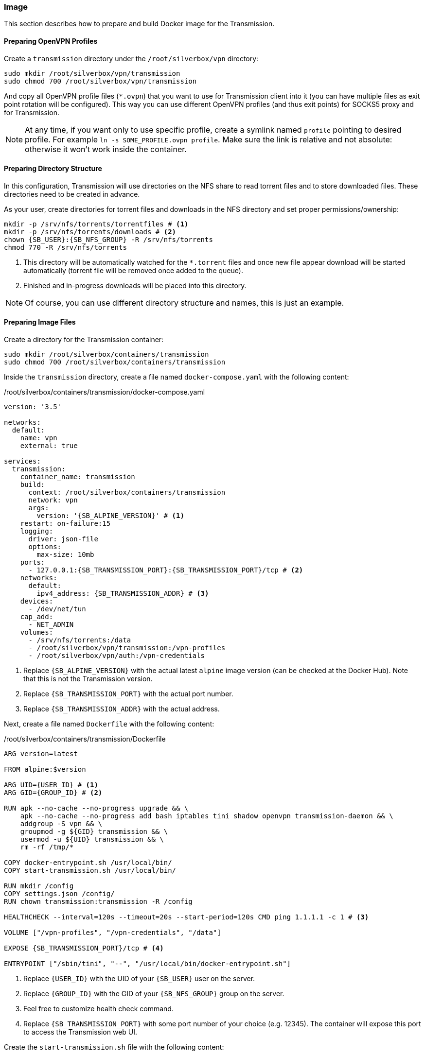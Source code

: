 === Image
This section describes how to prepare and build Docker image for the Transmission.

==== Preparing OpenVPN Profiles
Create a `transmission` directory under the `/root/silverbox/vpn` directory:

----
sudo mkdir /root/silverbox/vpn/transmission
sudo chmod 700 /root/silverbox/vpn/transmission
----

And copy all OpenVPN profile files (`*.ovpn`) that you want to use for Transmission client into it
(you can have multiple files as exit point rotation will be configured).
This way you can use different OpenVPN profiles (and thus exit points) for SOCKS5 proxy and for Transmission.

NOTE: At any time, if you want only to use specific profile, create a symlink named `profile` pointing to desired
profile. For example `ln -s SOME_PROFILE.ovpn profile`.
Make sure the link is relative and not absolute: otherwise it won't work inside the container.

==== Preparing Directory Structure
In this configuration, Transmission will use directories on the NFS share to read torrent files and to store
downloaded files.
These directories need to be created in advance.

As your user, create directories for torrent files and downloads in the NFS directory
and set proper permissions/ownership:

[subs="attributes+"]
----
mkdir -p /srv/nfs/torrents/torrentfiles # <1>
mkdir -p /srv/nfs/torrents/downloads # <2>
chown {SB_USER}:{SB_NFS_GROUP} -R /srv/nfs/torrents
chmod 770 -R /srv/nfs/torrents
----
<1> This directory will be automatically watched for the `*.torrent` files
and once new file appear download will be started automatically (torrent file will be removed once added to the queue).
<2> Finished and in-progress downloads will be placed into this directory.

NOTE: Of course, you can use different directory structure and names, this is just an example.

==== Preparing Image Files
Create a directory for the Transmission container:

----
sudo mkdir /root/silverbox/containers/transmission
sudo chmod 700 /root/silverbox/containers/transmission
----

Inside the `transmission` directory, create a file named `docker-compose.yaml` with the following content:

./root/silverbox/containers/transmission/docker-compose.yaml
[source,yaml,subs="attributes+"]
----
version: '3.5'

networks:
  default:
    name: vpn
    external: true

services:
  transmission:
    container_name: transmission
    build:
      context: /root/silverbox/containers/transmission
      network: vpn
      args:
        version: '{SB_ALPINE_VERSION}' # <1>
    restart: on-failure:15
    logging:
      driver: json-file
      options:
        max-size: 10mb
    ports:
      - 127.0.0.1:{SB_TRANSMISSION_PORT}:{SB_TRANSMISSION_PORT}/tcp # <2>
    networks:
      default:
        ipv4_address: {SB_TRANSMISSION_ADDR} # <3>
    devices:
      - /dev/net/tun
    cap_add:
      - NET_ADMIN
    volumes:
      - /srv/nfs/torrents:/data
      - /root/silverbox/vpn/transmission:/vpn-profiles
      - /root/silverbox/vpn/auth:/vpn-credentials
----
<1> Replace `{SB_ALPINE_VERSION}` with the actual latest `alpine` image version (can be checked at the Docker Hub).
Note that this is not the Transmission version.
<2> Replace `{SB_TRANSMISSION_PORT}` with the actual port number.
<3> Replace `{SB_TRANSMISSION_ADDR}` with the actual address.

Next, create a file named `Dockerfile` with the following content:

./root/silverbox/containers/transmission/Dockerfile
[source,dockerfile,subs="attributes+"]
----
ARG version=latest

FROM alpine:$version

ARG UID=\{USER_ID} # <1>
ARG GID=\{GROUP_ID} # <2>

RUN apk --no-cache --no-progress upgrade && \
    apk --no-cache --no-progress add bash iptables tini shadow openvpn transmission-daemon && \
    addgroup -S vpn && \
    groupmod -g $\{GID} transmission && \
    usermod -u $\{UID} transmission && \
    rm -rf /tmp/*

COPY docker-entrypoint.sh /usr/local/bin/
COPY start-transmission.sh /usr/local/bin/

RUN mkdir /config
COPY settings.json /config/
RUN chown transmission:transmission -R /config

HEALTHCHECK --interval=120s --timeout=20s --start-period=120s CMD ping 1.1.1.1 -c 1 # <3>

VOLUME ["/vpn-profiles", "/vpn-credentials", "/data"]

EXPOSE {SB_TRANSMISSION_PORT}/tcp # <4>

ENTRYPOINT ["/sbin/tini", "--", "/usr/local/bin/docker-entrypoint.sh"]
----
<1> Replace `\{USER_ID}` with the UID of your `{SB_USER}` user on the server.
<2> Replace `\{GROUP_ID}` with the GID of your `{SB_NFS_GROUP}` group on the server.
<3> Feel free to customize health check command.
<4> Replace `{SB_TRANSMISSION_PORT}` with some port number of your choice (e.g. 12345).
The container will expose this port to access the Transmission web UI.

Create the `start-transmission.sh` file with the following content:

./root/silverbox/containers/transmission/start-transmission.sh
[source,bash,subs="attributes+"]
----
#!/bin/bash

echo "-- Preparing to start transmission-daemon..."

if [ -f /config/transmission.log ]; then
    echo "-- Cleaning log file..."
    tail -c 10000000 /config/transmission.log > /config/transmission.log.trunc
    mv /config/transmission.log.trunc /config/transmission.log
    chown transmission:transmission /config/transmission.log
fi

TUN_IP=$(ip address show dev tun0 | awk '/inet/{ split($2, a, "/"); print a[1] }')
if [ -z "$TUN_IP" ]; then
    echo "-- Failed to get tun0 IP address"
    exit 1
else
    echo "-- tun0 address: [$TUN_IP]. Updating config file."
    sed -i "s/\(\"bind-address-ipv4\":\)\s\+\".\+\",/\1 \"$TUN_IP\",/" /config/settings.json
    echo "-- Starting transmission-daemon..."
    su transmission -s /bin/bash -c "transmission-daemon -g /config --logfile /config/transmission.log"
    if [ $? -ne 0 ]; then
        echo "-- Failed to start transmission"
        exit 1
    else
        echo "-- Transmission started"
    fi
fi
----

And mark it as executable:

----
sudo chmod a+x start-transmission.sh
----

Create the `docker-entrypoint.sh` file with the following content:

./root/silverbox/containers/transmission/docker-entrypoint.sh
[source,bash,subs="attributes+"]
----
#!/usr/bin/env bash

function configure_iptables()
{
    set -e

    local config_file="$1"
    local host=$(awk '/^remote / {print $2}' "$config_file")
    local port=$(awk '/^remote / && NF ~ /^[0-9]*$/ {print $NF}' "$config_file")

    if [ -z "$port" ]; then
        echo "-- No port number specified in the VPN profile file"
        exit 1
    else
        echo "-- Setting up firewall rules for VPN server $host on port $port"
    fi

    iptables --flush
    iptables --delete-chain

    iptables --policy INPUT DROP
    iptables --policy OUTPUT DROP
    iptables --policy FORWARD DROP

    iptables -A INPUT -i lo -j ACCEPT
    iptables -A INPUT -i tun0 -m conntrack --ctstate ESTABLISHED,RELATED -j ACCEPT
    iptables -A INPUT -i eth0 -p tcp -s $host --sport $port -m conntrack --ctstate ESTABLISHED,RELATED -j ACCEPT
    iptables -A INPUT -i eth0 -p tcp -s \{VPN_NETWORK_GW} --dport {SB_TRANSMISSION_PORT} -j ACCEPT # <1>

    iptables -A OUTPUT -o lo -j ACCEPT
    iptables -A OUTPUT -o tun0 -j ACCEPT
    iptables -A OUTPUT -o eth0 -d \{VPN_NETWORK_GW} -p tcp --sport {SB_TRANSMISSION_PORT} -m conntrack --ctstate ESTABLISHED,RELATED -j ACCEPT # <2>
    iptables -A OUTPUT -o eth0 -p tcp -d $host --dport $port -m owner --gid-owner vpn -j ACCEPT

    set +e
}

if [[ $# -ge 1 ]]; then
    exec "$@"
else
    if [ -f /vpn-profiles/profile ]; then
        echo "-- Profile file found: only it will be used"
        PROFILE_FILE="/vpn-profiles/profile"
    else
        echo "-- Profile file not found: random profile file will be picked"
        PROFILE_FILE="$(ls -1 /vpn-profiles/*.ovpn | shuf -n 1)"
        echo "-- Selected profile file: $PROFILE_FILE"
    fi

    configure_iptables "$PROFILE_FILE"

    exec sg vpn -c "openvpn --config $PROFILE_FILE --verb 1 --auth-user-pass /vpn-credentials/credentials --auth-nocache --script-security 2 --route-up /usr/local/bin/start-transmission.sh"
fi
----
<1> Replace `\{VPN_NETWORK_GW}` with the default gateway address of your VPN Docker network `{SB_VPN_SUBNET}`.
For example, if your `{SB_VPN_SUBNET}` is `172.18.0.0/24` the gateway address would be `172.18.0.1`.
Also, replace `{SB_TRANSMISSION_PORT}` with the actual port number.
<2> Same as above.

Mark this script as executable:

----
sudo chmod a+x docker-entrypoint.sh
----

Finally, create the `settings.json` file with the following content:

./root/silverbox/containers/transmission/settings.json
[source,json,subs="attributes+"]
----
{
    "rpc-enabled": true,
    "rpc-bind-address": "{SB_TRANSMISSION_ADDR}", # <1>
    "rpc-port": {SB_TRANSMISSION_PORT}, # <2>
    "rpc-whitelist": "\{VPN_NETWORK_GW}", # <3>
    "rpc-whitelist-enabled": true,

    "alt-speed-enabled": false,
    "speed-limit-down-enabled": true,
    "speed-limit-down": 2500,
    "speed-limit-up-enabled": true,
    "speed-limit-up": 200,

    "blocklist-enabled": false,

    "download-dir": "/data/downloads",
    "incomplete-dir-enabled": false,
    "rename-partial-files": true,
    "start-added-torrents": true,
    "trash-original-torrent-files": true,
    "watch-dir-enabled": true,
    "watch-dir": "/data/torrentfiles",
    "umask": 7,

    "cache-size-mb": 16,
    "prefetch-enabled": true,

    "encryption": 1,

    "message-level": 2,

    "dht-enabled": true,
    "lpd-enabled": false,
    "pex-enabled": true,
    "utp-enabled": false,

    "bind-address-ipv4": "127.0.0.1",

    "peer-limit-global": 100,
    "peer-limit-per-torrent": 40,
    "peer-congestion-algorithm": "",

    "peer-port": 51413,
    "peer-port-random-on-start": false,
    "port-forwarding-enabled": false,

    "download-queue-enabled": true,
    "download-queue-size": 5,
    "queue-stalled-enabled": true,
    "queue-stalled-minutes": 30,
    "seed-queue-enabled": true,
    "seed-queue-size": 3,

    "alt-speed-time-enabled": false,
    "idle-seeding-limit-enabled": false,

    "ratio-limit-enabled": true,
    "ratio-limit": 1.2
}
----
<1> Replace `{SB_TRANSMISSION_ADDR}` with some address from the `{SB_VPN_SUBNET}` that Transmission container
will be running on.
<2> Replace `{SB_TRANSMISSION_PORT}` with the actual port number.
Make sure this is number and not string in quotes.
<3> Replace `\{VPN_NETWORK_GW}` with the actual address.

NOTE: Feel free to adjust the values in the `settings.json` file according to your needs.

